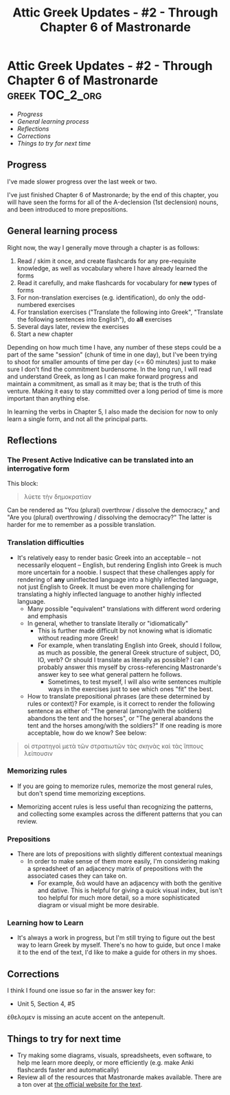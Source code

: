 #+OPTIONS: toc:nil
#+TITLE: Attic Greek Updates - #2 - Through Chapter 6 of Mastronarde
* Attic Greek Updates - #2 - Through Chapter 6 of Mastronarde     :greek:TOC_2_org:
  - [[Progress][Progress]]
  - [[General learning process][General learning process]]
  - [[Reflections][Reflections]]
  - [[Corrections][Corrections]]
  - [[Things to try for next time][Things to try for next time]]

** Progress
I've made slower progress over the last week or two.

I've just finished Chapter 6 of Mastronarde; by the end of this
chapter, you will have seen the forms for all of the Α-declension (1st
declension) nouns, and been introduced to more prepositions.
** General learning process

Right now, the way I generally move through a chapter is as follows:
1. Read / skim it once, and create flashcards for any pre-requisite
   knowledge, as well as vocabulary where I have already learned the
   forms
2. Read it carefully, and make flashcards for vocabulary for *new*
   types of forms
3. For non-translation exercises (e.g. identification), do only the
   odd-numbered exercises
4. For translation exercises ("Translate the following into Greek",
   "Translate the following sentences into English"), do *all* exercises
5. Several days later, review the exercises
6. Start a new chapter

Depending on how much time I have, any number of these steps could be
a part of the same "session" (chunk of time in one day), but I've been
trying to shoot for smaller amounts of time per day (<= 60 minutes)
just to make sure I don't find the commitment burdensome. In the long
run, I will read and understand Greek, as long as I can make forward
progress and maintain a commitment, as small as it may be; that is the
truth of this venture. Making it easy to stay committed over a long
period of time is more important than anything else.

In learning the verbs in Chapter 5, I also made the decision for now
to only learn a single form, and not all the principal parts.

** Reflections

*** The Present Active Indicative can be translated into an interrogative form

This block:
#+begin_quote
λύετε τὴν δημοκρατίαν
#+end_quote

Can be rendered as "You (plural) overthrow / dissolve the democracy,"
and "Are you (plural) overthrowing / dissolving the democracy?" The
latter is harder for me to remember as a possible translation.

*** Translation difficulties
- It's relatively easy to render basic Greek into an acceptable -- not
  necessarily eloquent -- English, but rendering English into Greek is
  much more uncertain for a noobie. I suspect that these
  challenges apply for rendering of *any* uninflected language into a
  highly inflected language, not just English to Greek. It must be
  even more challenging for translating a highly inflected language to
  another highly inflected language.
  - Many possible "equivalent" translations with different word
    ordering and emphasis
  - In general, whether to translate literally or "idiomatically"
    - This is further made difficult by not knowing what is idiomatic
      without reading more Greek!
    - For example, when translating English into Greek, should I
      follow, as much as possible, the general Greek structure of
      subject, DO, IO, verb? Or should I translate as literally as
      possible? I can probably answer this myself by cross-referencing
      Mastronarde's answer key to see what general pattern he follows.
      - Sometimes, to test myself, I will also write sentences
        multiple ways in the exercises just to see which ones "fit"
        the best.
  - How to translate prepositional phrases (are these determined by
    rules or context)? For example, is it correct to render the
    following sentence as either of: "The general (among/with the soldiers)
    abandons the tent and the horses", or "The general abandons the
    tent and the horses among/with the soldiers?" If one reading is
    more acceptable, how do we know? See below:

#+begin_quote
οἱ στρατηγοὶ μετὰ τῶν στρατιωτῶν τὰς σκηνὰς καὶ τὰς ἵππους λείπουσιν
#+end_quote

*** Memorizing rules
- If you are going to memorize rules, memorize the most general rules,
  but don't spend time memorizing exceptions.

- Memorizing accent rules is less useful than recognizing the
  patterns, and collecting some examples across the different patterns
  that you can review.

*** Prepositions
- There are lots of prepositions with slightly different contextual meanings
  - In order to make sense of them more easily, I'm considering making
    a spreadsheet of an adjacency matrix of prepositions with the
    associated cases they can take on.
    - For example, διά would have an adjacency with both the genitive
      and dative. This is helpful for giving a quick visual index, but
      isn't too helpful for much more detail, so a more sophisticated
      diagram or visual might be more desirable.

*** Learning how to Learn
- It's always a work in progress, but I'm still trying to figure out
  the best way to learn Greek by myself. There's no how to guide, but
  once I make it to the end of the text, I'd like to make a guide for
  others in my shoes.


** Corrections
I think I found one issue so far in the answer key for:
- Unit 5, Section 4, #5

ἐθελομεν is missing an acute accent on the antepenult.
** Things to try for next time
- Try making some diagrams, visuals, spreadsheets, even software, to
  help me learn more deeply, or more efficiently (e.g. make Anki
  flashcards faster and automatically)
- Review all of the resources that Mastronarde makes available. There
  are a ton over at [[http://atticgreek.org/index.html][the official website for the text]]. 


